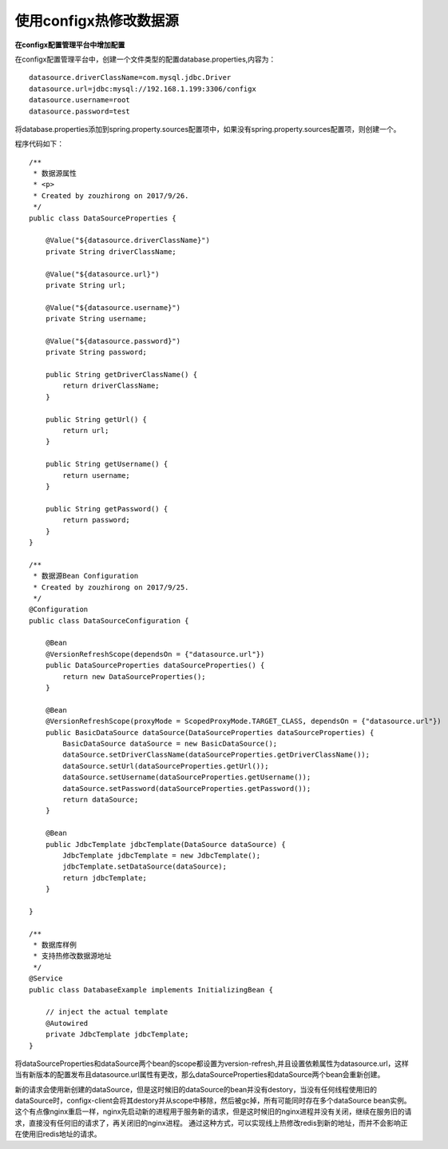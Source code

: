使用configx热修改数据源
~~~~~~~~~~~~~~~~~~~~~~~~~~~~~~~~~~~~~~~~~~~~~~~~~~~~~~~~~~~~~~~~~~
**在configx配置管理平台中增加配置**

在configx配置管理平台中，创建一个文件类型的配置database.properties,内容为：
::

    datasource.driverClassName=com.mysql.jdbc.Driver
    datasource.url=jdbc:mysql://192.168.1.199:3306/configx
    datasource.username=root
    datasource.password=test

.. image:: /images/database1.png
.. image:: /images/database2.png

将database.properties添加到spring.property.sources配置项中，如果没有spring.property.sources配置项，则创建一个。

.. image:: /images/database3.png

程序代码如下：

::

    /**
     * 数据源属性
     * <p>
     * Created by zouzhirong on 2017/9/26.
     */
    public class DataSourceProperties {

        @Value("${datasource.driverClassName}")
        private String driverClassName;

        @Value("${datasource.url}")
        private String url;

        @Value("${datasource.username}")
        private String username;

        @Value("${datasource.password}")
        private String password;

        public String getDriverClassName() {
            return driverClassName;
        }

        public String getUrl() {
            return url;
        }

        public String getUsername() {
            return username;
        }

        public String getPassword() {
            return password;
        }
    }

    /**
     * 数据源Bean Configuration
     * Created by zouzhirong on 2017/9/25.
     */
    @Configuration
    public class DataSourceConfiguration {

        @Bean
        @VersionRefreshScope(dependsOn = {"datasource.url"})
        public DataSourceProperties dataSourceProperties() {
            return new DataSourceProperties();
        }

        @Bean
        @VersionRefreshScope(proxyMode = ScopedProxyMode.TARGET_CLASS, dependsOn = {"datasource.url"})
        public BasicDataSource dataSource(DataSourceProperties dataSourceProperties) {
            BasicDataSource dataSource = new BasicDataSource();
            dataSource.setDriverClassName(dataSourceProperties.getDriverClassName());
            dataSource.setUrl(dataSourceProperties.getUrl());
            dataSource.setUsername(dataSourceProperties.getUsername());
            dataSource.setPassword(dataSourceProperties.getPassword());
            return dataSource;
        }

        @Bean
        public JdbcTemplate jdbcTemplate(DataSource dataSource) {
            JdbcTemplate jdbcTemplate = new JdbcTemplate();
            jdbcTemplate.setDataSource(dataSource);
            return jdbcTemplate;
        }

    }

    /**
     * 数据库样例
     * 支持热修改数据源地址
     */
    @Service
    public class DatabaseExample implements InitializingBean {

        // inject the actual template
        @Autowired
        private JdbcTemplate jdbcTemplate;
    }


将dataSourceProperties和dataSource两个bean的scope都设置为version-refresh,并且设置依赖属性为datasource.url，这样当有新版本的配置发布且datasource.url属性有更改，那么dataSourceProperties和dataSource两个bean会重新创建。

新的请求会使用新创建的dataSource，但是这时候旧的dataSource的bean并没有destory，当没有任何线程使用旧的dataSource时，configx-client会将其destory并从scope中移除，然后被gc掉，所有可能同时存在多个dataSource bean实例。
这个有点像nginx重启一样，nginx先启动新的进程用于服务新的请求，但是这时候旧的nginx进程并没有关闭，继续在服务旧的请求，直接没有任何旧的请求了，再关闭旧的nginx进程。
通过这种方式，可以实现线上热修改redis到新的地址，而并不会影响正在使用旧redis地址的请求。
